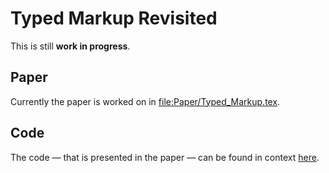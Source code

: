 * Typed Markup Revisited

This is still *work in progress*.
  
** Paper
   
Currently the paper is worked on in [[file:Paper/Typed_Markup.tex]].

** Code
   
The code — that is presented in the paper — can be found in context [[file:TypedText/src/][here]].
